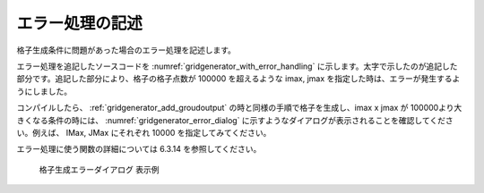 .. _gridgenerator_add_errorhandling:

エラー処理の記述
----------------

格子生成条件に問題があった場合のエラー処理を記述します。

エラー処理を追記したソースコードを :numref:`gridgenerator_with_error_handling`
に示します。太字で示したのが追記した部分です。追記した部分により、格子の格子点数が
100000 を超えるような imax, jmax
を指定した時は、エラーが発生するようにしました。

コンパイルしたら、 :ref:`gridgenerator_add_groudoutput`
の時と同様の手順で格子を生成し、imax x jmax が
100000より大きくなる条件の時には、 :numref:`gridgenerator_error_dialog`
に示すようなダイアログが表示されることを確認してください。例えば、 IMax,
JMax にそれぞれ 10000 を指定してみてください。

エラー処理に使う関数の詳細については 6.3.14 を参照してください。

.. code-block:: fortran
   :caption: エラー処理を追記したソースコード (抜粋)
   :name: gridgenerator_with_error_handling
   :linenos:
   :emphasize-lines: 10-16

   ! (前略)
   
     ! 格子生成条件の読み込み
     ! 簡潔に記述するため、エラー処理は行っていない
     call cg_iric_read_integer_f("imax", imax, ier)
     call cg_iric_read_integer_f("jmax", jmax, ier)
     call cg_iric_read_integer_f("elev_on", elev_on, ier)
     call cg_iric_read_real_f("elev_value", elev_value, ier)
   
     ! エラー処理
     if (imax * jmax > 100000 ) then
       ! 100000 より大きい格子は生成できない
       call cg_iric_write_errorcode(1, ier)
       cg_close_f(fin, ier)
       stop
     endif
   
     ! 格子生成用のメモリを確保
     allocate(grid_x(imax,jmax), grid_y(imax,jmax)
     allocate(elevation(imax,jmax))
   
   ! (後略)

.. _gridgenerator_error_dialog:

.. figure:: images/gridgenerator_error_dialog.png

   格子生成エラーダイアログ 表示例

